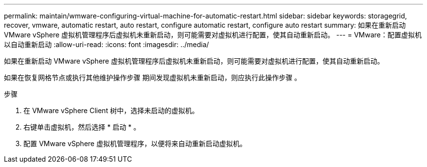 ---
permalink: maintain/wmware-configuring-virtual-machine-for-automatic-restart.html 
sidebar: sidebar 
keywords: storagegrid, recover, vmware, automatic restart, auto restart, configure automatic restart, configure auto restart 
summary: 如果在重新启动 VMware vSphere 虚拟机管理程序后虚拟机未重新启动，则可能需要对虚拟机进行配置，使其自动重新启动。 
---
= VMware：配置虚拟机以自动重新启动
:allow-uri-read: 
:icons: font
:imagesdir: ../media/


[role="lead"]
如果在重新启动 VMware vSphere 虚拟机管理程序后虚拟机未重新启动，则可能需要对虚拟机进行配置，使其自动重新启动。

如果在恢复网格节点或执行其他维护操作步骤 期间发现虚拟机未重新启动，则应执行此操作步骤 。

.步骤
. 在 VMware vSphere Client 树中，选择未启动的虚拟机。
. 右键单击虚拟机，然后选择 * 启动 * 。
. 配置 VMware vSphere 虚拟机管理程序，以便将来自动重新启动虚拟机。

